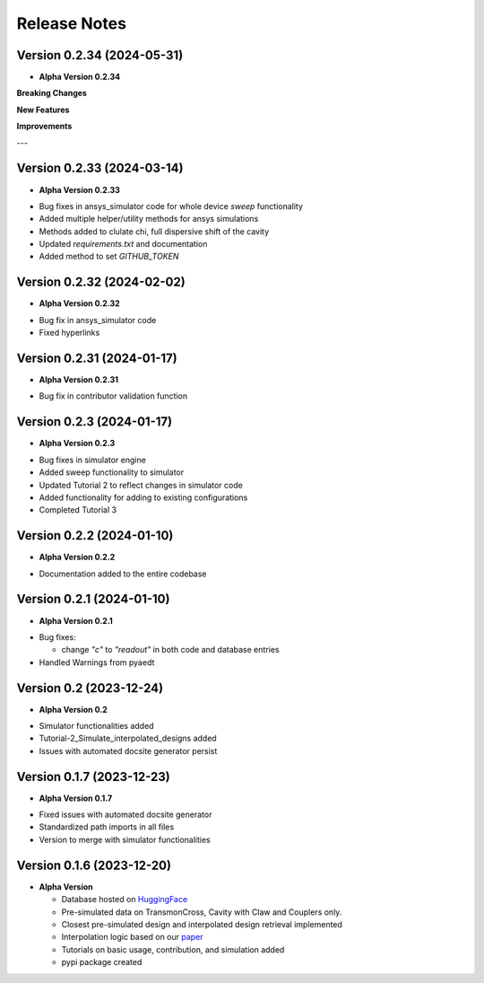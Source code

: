 Release Notes
=============

Version 0.2.34 (2024-05-31)
--------------------------

* **Alpha Version 0.2.34**

**Breaking Changes**

**New Features**

**Improvements**

---

Version 0.2.33 (2024-03-14)
--------------------------

* **Alpha Version 0.2.33**

- Bug fixes in ansys_simulator code for whole device `sweep` functionality
- Added multiple helper/utility methods for ansys simulations 
- Methods added to clulate chi, full dispersive shift of the cavity
- Updated `requirements.txt` and documentation
- Added method to set `GITHUB_TOKEN`

Version 0.2.32 (2024-02-02)
--------------------------

* **Alpha Version 0.2.32**

- Bug fix in ansys_simulator code
- Fixed hyperlinks

Version 0.2.31 (2024-01-17)
--------------------------

* **Alpha Version 0.2.31**

- Bug fix in contributor validation function


Version 0.2.3 (2024-01-17)
--------------------------

* **Alpha Version 0.2.3**

- Bug fixes in simulator engine

- Added sweep functionality to simulator

- Updated Tutorial 2 to reflect changes in simulator code

- Added functionality for adding to existing configurations

- Completed Tutorial 3
  

Version 0.2.2 (2024-01-10)
--------------------------

* **Alpha Version 0.2.2**

- Documentation added to the entire codebase


Version 0.2.1 (2024-01-10)
--------------------------

* **Alpha Version 0.2.1**

- Bug fixes:

  - change `"c"` to `"readout"` in both code and database entries

- Handled Warnings from pyaedt

Version 0.2 (2023-12-24)
--------------------------

* **Alpha Version 0.2**

- Simulator functionalities added

- Tutorial-2_Simulate_interpolated_designs added

- Issues with automated docsite generator persist


Version 0.1.7 (2023-12-23)
--------------------------

* **Alpha Version 0.1.7**

- Fixed issues with automated docsite generator

- Standardized path imports in all files

- Version to merge with simulator functionalities

Version 0.1.6 (2023-12-20)
--------------------------

* **Alpha Version**

  - Database hosted on `HuggingFace <https://huggingface.co/datasets/SQuADDS/SQuADDS_DB>`_

  - Pre-simulated data on TransmonCross, Cavity with Claw and Couplers only.

  - Closest pre-simulated design and interpolated design retrieval implemented

  - Interpolation logic based on our `paper <https://arxiv.org/>`_

  - Tutorials on basic usage, contribution, and simulation added
  
  - pypi package created


